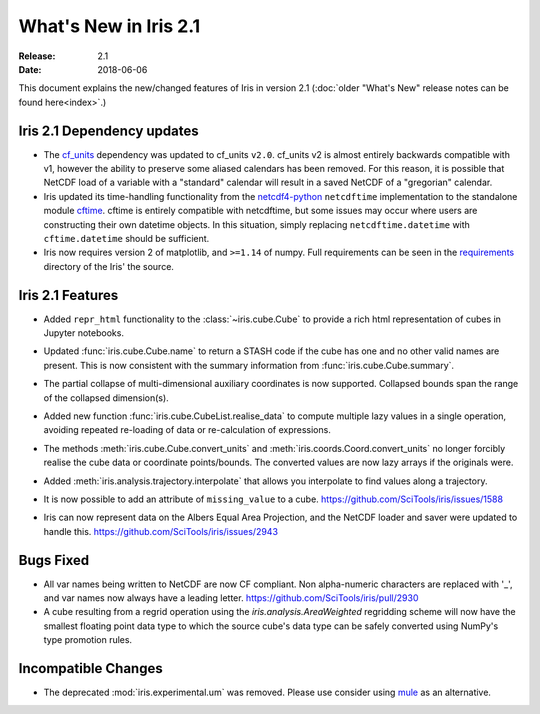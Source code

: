What's New in Iris 2.1
**********************

:Release: 2.1
:Date: 2018-06-06

This document explains the new/changed features of Iris in version 2.1
(:doc:`older "What's New" release notes can be found here<index>`.)


Iris 2.1 Dependency updates
===========================

* The `cf_units <https://github.com/SciTools/cf_units>`_ dependency
  was updated to cf_units ``v2.0``.
  cf_units v2 is almost entirely backwards compatible with v1, however the
  ability to preserve some aliased calendars has been removed.
  For this reason, it is possible that NetCDF load of a variable with a
  "standard" calendar will result in a saved NetCDF of a "gregorian"
  calendar.
* Iris updated its time-handling functionality from the
  `netcdf4-python <http://unidata.github.io/netcdf4-python/>`_
  ``netcdftime`` implementation to the standalone module
  `cftime <https://github.com/Unidata/cftime>`_.
  cftime is entirely compatible with netcdftime, but some issues may
  occur where users are constructing their own datetime objects.
  In this situation, simply replacing ``netcdftime.datetime`` with
  ``cftime.datetime`` should be sufficient.
* Iris now requires version 2 of matplotlib, and ``>=1.14`` of numpy.
  Full requirements can be seen in the `requirements <https://github.com/SciTools/iris/>`_
  directory of the Iris' the source.

Iris 2.1 Features
=================

* Added ``repr_html`` functionality to the :class:`~iris.cube.Cube` to provide
  a rich html representation of cubes in Jupyter notebooks.

  .. image:: images/notebook_repr.png

* Updated :func:`iris.cube.Cube.name` to return a STASH code if the cube has
  one and no other valid names are present. This is now consistent with the
  summary information from :func:`iris.cube.Cube.summary`.
* The partial collapse of multi-dimensional auxiliary coordinates is now
  supported. Collapsed bounds span the range of the collapsed dimension(s).
* Added new function :func:`iris.cube.CubeList.realise_data` to compute
  multiple lazy values in a single operation, avoiding repeated re-loading of
  data or re-calculation of expressions.
* The methods :meth:`iris.cube.Cube.convert_units` and
  :meth:`iris.coords.Coord.convert_units` no longer forcibly realise the cube
  data or coordinate points/bounds. The converted values are now lazy arrays
  if the originals were.
* Added :meth:`iris.analysis.trajectory.interpolate` that allows you
  interpolate to find values along a trajectory.
* It is now possible to add an attribute of ``missing_value`` to a cube.
  https://github.com/SciTools/iris/issues/1588
* Iris can now represent data on the Albers Equal Area Projection,
  and the NetCDF loader and saver were updated to handle this.
  https://github.com/SciTools/iris/issues/2943

Bugs Fixed
==========

* All var names being written to NetCDF are now CF compliant.
  Non alpha-numeric characters are replaced with '_', and var names now always
  have a leading letter. https://github.com/SciTools/iris/pull/2930
* A cube resulting from a regrid operation using the `iris.analysis.AreaWeighted`
  regridding scheme will now have the smallest floating point data type
  to which the source cube's data type can be safely converted using NumPy's
  type promotion rules.

Incompatible Changes
====================
* The deprecated :mod:`iris.experimental.um` was removed.
  Please use consider using `mule <https://github.com/SciTools/mule>`_
  as an alternative.
